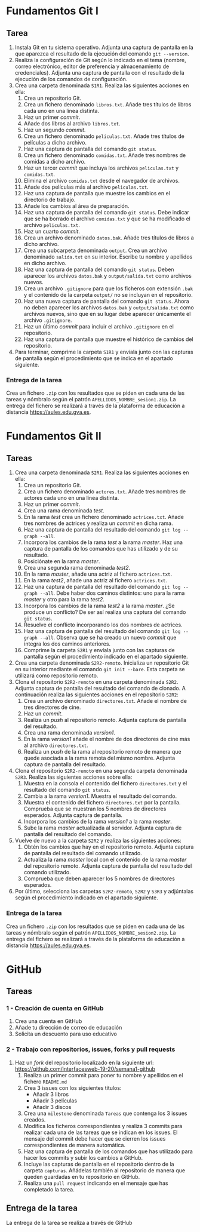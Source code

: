 * Fundamentos Git I
** Tarea
 1. Instala Git en tu sistema operativo. Adjunta una captura de pantalla en la que aparezca el resultado de la ejecución del comando ~git --version~.
 2. Realiza la configuración de Git según lo indicado en el tema (nombre, correo electrónico, editor de preferencia y almacenamiento de credenciales). Adjunta una captura de pantalla con el resultado de la ejecución de los comandos de configuración.
 3. Crea una carpeta denominada ~S1R1~. Realiza las siguientes acciones en ella:
    1) Crea un repositorio Git.
    2) Crea un fichero denominado ~libros.txt~. Añade tres títulos de libros cada uno en una línea distinta.
    3) Haz un primer /commit/.
    4) Añade dos libros al archivo ~libros.txt~.
    5) Haz un segundo /commit/.
    6) Crea un fichero denominado ~peliculas.txt~. Añade tres títulos de películas a dicho archivo.
    7) Haz una captura de pantalla del comando ~git status~.
    8) Crea un fichero denominado ~comidas.txt~. Añade tres nombres de comidas a dicho archivo.
    9) Haz un tercer /commit/ que incluya los archivos ~peliculas.txt~ y ~comidas.txt~.
    10) Elimina el archivo ~comidas.txt~ desde el navegador de archivos.
    11) Añade dos películas más al archivo ~peliculas.txt~.
    12) Haz una captura de pantalla que muestre los cambios en el directorio de trabajo.
    13) Añade los cambios al área de preparación.
    14) Haz una captura de pantalla del comando ~git status~. Debe indicar que se ha borrado el archivo ~comidas.txt~ y que se ha modificado el archivo ~peliculas.txt~.
    15) Haz un cuarto /commit/.
    16) Crea un archivo denominado ~datos.bak~. Añade tres títulos de libros a dicho archivo.
    17) Crea una subcarpeta denominada ~output~. Crea un archivo denominado ~salida.txt~ en su interior. Escribe tu nombre y apellidos en dicho archivo.
    18) Haz una captura de pantalla del comando ~git status~. Deben aparecer los archivos ~datos.bak~ y ~output/salida.txt~ como archivos nuevos.
    19) Crea un archivo ~.gitignore~ para que los ficheros con extensión ~.bak~ y el contenido de la carpeta ~output/~ no se incluyan en el repositorio.
    20) Haz una nueva captura de pantalla del comando ~git status~. Ahora no deben aparecer los archivos ~datos.bak~ y ~output/salida.txt~ como archivos nuevos, sino que en su lugar debe aparecer únicamente el archivo ~.gitignore~.
    21) Haz un último /commit/ para incluir el archivo ~.gitignore~ en el repositorio.
    22) Haz una captura de pantalla que muestre el histórico de cambios del repositorio.
 4. Para terminar, comprime la carpeta ~S1R1~ y envíala junto con las capturas de pantalla según el procedimiento que se indica en el apartado siguiente.

*** Entrega de la tarea
 Crea un fichero ~.zip~ con los resultados que se piden en cada una de las tareas y nómbralo según el patrón ~APELLIDOS_NOMBRE_sesion1.zip~. La entrega del fichero se realizará a través de la plataforma de educación a distancia https://aules.edu.gva.es.

* Fundamentos Git II
** Tareas
 1) Crea una carpeta denominada ~S2R1~. Realiza las siguientes acciones en ella:
    1. Crea un repositorio Git.
    2. Crea un fichero denominado ~actores.txt~. Añade tres nombres de actores cada uno en una línea distinta.
    3. Haz un primer /commit/.
    4. Crea una rama denominada /test/.
    5. En la rama /test/ crea un fichero denominado ~actrices.txt~. Añade tres nombres de actrices y realiza un /commit/ en dicha rama.
    6. Haz una captura de pantalla del resultado del comando ~git log --graph --all~.
    7. Incorpora los cambios de la rama /test/ a la rama /master/. Haz una captura de pantalla de los comandos que has utilizado y de su resultado.
    8. Posiciónate en la rama /master/.
    9. Crea una segunda rama denominada /test2/.
    10. En la rama /master/, añade una actriz al fichero ~actrices.txt~.
    11. En la rama /test2/, añade una actriz al fichero ~actrices.txt~.
    12. Haz una captura de pantalla del resultado del comando ~git log --graph --all~. Debe haber dos caminos distintos: uno para la rama /master/ y otro para la rama /test2/.
    13. Incorpora los cambios de la rama /test2/ a la rama /master/. ¿Se produce un conflicto? De ser así realiza una captura del comando ~git status~.
    14. Resuelve el conflicto incorporando los dos nombres de actrices.
    15. Haz una captura de pantalla del resultado del comando ~git log --graph --all~. Observa que se ha creado un nuevo /commit/ que integra los dos caminos anteriores.
    16. Comprime la carpeta ~S2R1~ y envíala junto con las capturas de pantalla según el procedimiento indicado en el apartado siguiente.
 2) Crea una carpeta denominada ~S2R2-remoto~. Inicializa un repositorio Git en su interior mediante el comando ~git init --bare~. Esta carpeta se utilizará como repositorio remoto.
 3) Clona el repositorio ~S2R2-remoto~ en una carpeta denominada ~S2R2~. Adjunta captura de pantalla del resultado del comando de clonado. A continuación realiza las siguientes acciones en el repositorio ~S2R2~:
    1. Crea un archivo denominado ~directores.txt~. Añade el nombre de tres directores de cine.
    2. Haz un /commit/.
    3. Realiza un /push/ al repositorio remoto. Adjunta captura de pantalla del resultado.
    4. Crea una rama denominada /version1/.
    5. En la rama /version1/ añade el nombre de dos directores de cine más al archivo ~directores.txt~.
    6. Realiza un /push/ de la rama al repositorio remoto de manera que quede asociada a la rama remota del mismo nombre. Adjunta captura de pantalla del resultado.
 4) Clona el repositorio ~S2R2-remoto~ en una segunda carpeta denominada ~S2R3~. Realiza las siguientes acciones sobre ella:
    1. Muestra en la consola el contenido del fichero ~directores.txt~ y el resultado del comando ~git status~.
    2. Cambia a la rama /version1/. Muestra el resultado del comando.
    3. Muestra el contenido del fichero ~directores.txt~ por la pantalla. Comprueba que se muestran los 5 nombres de directores esperados. Adjunta captura de pantalla.
    4. Incorpora los cambios de la rama /version1/ a la rama /master/.
    5. Sube la rama /master/ actualizada al servidor. Adjunta captura de pantalla del resultado del comando.
 5) Vuelve de nuevo a la carpeta ~S2R2~ y realiza las siguientes acciones:
    1. Obtén los cambios que hay en el repositorio remoto. Adjunta captura de pantalla del resultado del comando utilizado.
    2. Actualiza la rama /master/ local con el contenido de la rama /master/ del repositorio remoto. Adjunta captura de pantalla del resultado del comando utilizado.
    3. Comprueba que deben aparecer los 5 nombres de directores esperados.
 6) Por último, selecciona las carpetas ~S2R2-remoto~, ~S2R2~ y ~S3R3~ y adjúntalas según el procedimiento indicado en el apartado siguiente.

*** Entrega de la tarea
  Crea un fichero ~.zip~ con los resultados que se piden en cada una de las tareas y nómbralo según el patrón ~APELLIDOS_NOMBRE_sesion2.zip~. La entrega del fichero se realizará a través de la plataforma de educación a distancia https://aules.edu.gva.es.

* GitHub
** Tareas
*** 1 - Creación de cuenta en GitHub
 1) Crea una cuenta en GitHub
 2) Añade tu dirección de correo de educación
 3) Solicita un descuento para uso educativo

*** 2 - Trabajo con repositorios, issues, forks y pull requests
 1) Haz un /fork/ del repositorio localizado en la siguiente url: https://github.com/interfacesweb-19-20/semana1-github
    1) Realiza un primer commit para poner tu nombre y apellidos en el fichero ~README.md~
    2) Crea 3 issues con los siguientes títulos:
       - Añadir 3 libros
       - Añadir 3 películas
       - Añadir 3 discos
    3) Crea una ~milestone~ denominada ~Tareas~ que contenga los 3 issues creados.
    4) Modifica los ficheros correspondientes y realiza 3 commits para realizar cada una de las tareas que se indican en los issues. El mensaje del commit debe hacer que se cierren los issues correspondientes de manera automática.
    5) Haz una captura de pantalla de los comandos que has utilizado para hacer los commits y subir los cambios a GitHub.
    6) Incluye las capturas de pantalla en el repositorio dentro de la carpeta ~capturas~. Añádelas también al repositorio de manera que queden guardadas en tu repositorio en GitHub.
    7) Realiza una ~pull request~ indicando en el mensaje que has completado la tarea.

** Entrega de la tarea
La entrega de la tarea se realiza a través de GitHub
